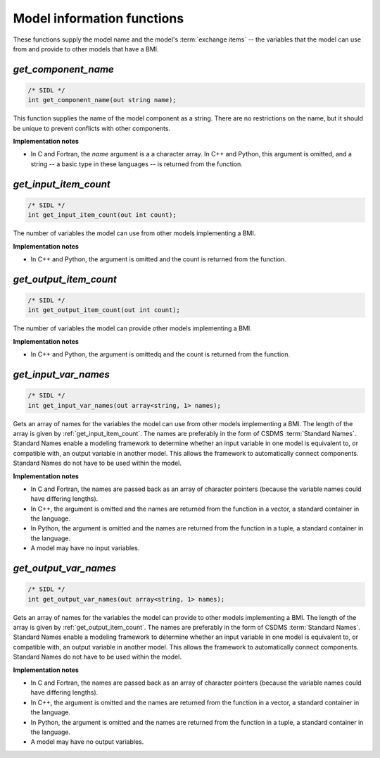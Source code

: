 Model information functions
---------------------------

These functions supply the model name
and the model's :term:`exchange items` -- 
the variables that the model can use from
and provide to other models that have a BMI.

.. _get_component_name:

*get_component_name*
....................

.. code-block:: java

  /* SIDL */
  int get_component_name(out string name);

This function supplies the name of the model component as a string.
There are no restrictions on the name,
but it should be unique to prevent conflicts with other components.

**Implementation notes**

* In C and Fortran, the *name* argument is a a character array.
  In C++ and Python, this argument is omitted, and a string -- a basic type
  in these languages -- is returned from the function.


.. _get_input_item_count:

*get_input_item_count*
......................

.. code-block:: java

  /* SIDL */
  int get_input_item_count(out int count);

The number of variables the model can use from other models
implementing a BMI.

**Implementation notes**

* In C++ and Python, the argument is omitted and the count is returned
  from the function.


.. _get_output_item_count:

*get_output_item_count*
.......................

.. code-block:: java

  /* SIDL */
  int get_output_item_count(out int count);

The number of variables the model can provide other models
implementing a BMI.

**Implementation notes**

* In C++ and Python, the argument is omittedq and the count is
  returned from the function.


.. _get_input_var_names:

*get_input_var_names*
.....................

.. code-block:: java

  /* SIDL */
  int get_input_var_names(out array<string, 1> names);

Gets an array of names for the variables the model can use from other
models implementing a BMI.
The length of the array is given by :ref:`get_input_item_count`.
The names are preferably in the form of CSDMS :term:`Standard Names`.
Standard Names enable a modeling framework to determine whether an
input variable in one model is equivalent to, or compatible with,
an output variable in another model.
This allows the framework to automatically connect components.
Standard Names do not have to be used within the model.

**Implementation notes**

* In C and Fortran, the names are passed back as an array of character
  pointers (because the variable names could have differing lengths).
* In C++, the argument is omitted and the names are returned from the
  function in a vector, a standard container in the language.
* In Python, the argument is omitted and the names are returned from the
  function in a tuple, a standard container in the language.
* A model may have no input variables.

.. _get_output_var_names:

*get_output_var_names*
......................

.. code-block:: java

  /* SIDL */
  int get_output_var_names(out array<string, 1> names);

Gets an array of names for the variables the model can provide to other
models implementing a BMI.
The length of the array is given by :ref:`get_output_item_count`.
The names are preferably in the form of CSDMS :term:`Standard Names`.
Standard Names enable a modeling framework to determine whether an
input variable in one model is equivalent to, or compatible with,
an output variable in another model.
This allows the framework to automatically connect components.
Standard Names do not have to be used within the model.

**Implementation notes**

* In C and Fortran, the names are passed back as an array of character
  pointers (because the variable names could have differing lengths).
* In C++, the argument is omitted and the names are returned from the
  function in a vector, a standard container in the language.
* In Python, the argument is omitted and the names are returned from the
  function in a tuple, a standard container in the language.
* A model may have no output variables.
